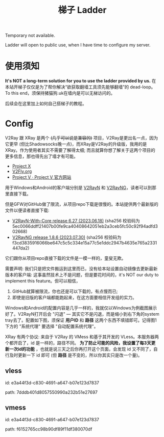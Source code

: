 #+title: 梯子 Ladder

Temporary not available.

Ladder will open to public use, when I have time to configure my server.

* 使用须知

*It's NOT a long-term solution for you to use the ladder provided by us.* 在本站开梯子仅仅是为了帮你解决“欲获取翻墙工具须先能够翻墙”的 dead-loop。To this end，须保持猪猫狗.uk在墙内是可以无梯访问的。

后续会在这里加上如何自己搭梯子的教程。


* Config

V2Ray 跟 XRay 是两个 +(几乎可以说是兼容的)+ 项目，V2Ray是更出名一点，因为它更早 (但比Shadowsocks晚一点)，而XRay是V2Ray的升级版，我用的是XRay。作为使用者其实不需要了解得太细; 而且就算你想了解关于这两个项目的更多信息，那也得先出了墙才有可能。
- [[https://xtls.github.io/][Project X]]
- [[https://www.v2fly.org/en_US/][V2Fly.org]]
- [[https://www.v2ray.com/][Project V · Project V 官方网站]]

用于Windows和Android的客户端分别是 [[https://github.com/2dust/v2rayN][V2RayN]] 和 [[https://github.com/2dust/v2rayNG][V2RayNG]]，读者可以到那里直接下载。

但是GFW对GitHub做了限流，从项目repo下载是很慢的。本站提供两个最新版的文件以便读者直接下载:
- [[https://dogcatpig.uk/ladder/v2rayN-With-Core.zip][V2RayN-With-Core release 6.27 (2023.06.18)]] (sha256 校验码为 5ec0066ddff21407b00fe9ca40408642051eb2a3ceb5fc50c92f94adfd302668)
- [[https://dogcatpig.uk/ladder/v2rayNG_1.8.6.apk][V2RayNG release 1.8.6 (2023.07.30)]] (sha256 校验码为 f3cd3835916066be647c5c5c334e15a77c5e1ddc2947b4635e765a2331447da2)
它们跟你从项目repo直接下载的文件是一模一样的，童叟无欺。

需要声明: 我们只是把文件搬运到这里而已，没有给本站设置自动镜像去更新最新版本的客户端: 这事虽然技术上不是问题，但是要花时间的，it's NOT our duty to implement this feature。但可以相信，
1. GitHub就算被限流，你也还是可以下载的，有点慢而已;
2. 即使是旧版的客户端都能跑起来，在这方面要相信开发组的实力。

Windows和Android的配置内容是几乎一样的，我就仅以Windows为例截图展示好了。V2RayN打开后会 "闪退" --- 其实它不是闪退，而是缩小到右下角的system tray去了。配置如下图，须保证 *用户ID* 和 *路径* 这两个东西不填错即可。记得图1下方的 "系统代理" 要选择 "自动配置系统代理"。

#+attr_html: :width 100%
[[https://dogcatpig.uk/ladder/Windows.png]]

#+begin_export html
<div class="flex-container">
    <img src="https://dogcatpig.uk/ladder/vless.png" width=50% style="align-self:flex-start;"/></img>
    <img src="https://dogcatpig.uk/ladder/vmess.png" width=50%/></img>
</div>
#+end_export

XRay 有两个协议: 来自于 V2Ray 的 VMess 和基于其开发的 VLess。本服务器两个都开启了，id 是一样的，路径不同。 *为了防止可能的风险，我设置了每3天更新一次id的功能* ，也就是说三天之后你再打开这个页面，会发现 id 又不同了，自行及时更新一下 id 即可 (但 *路径* 是不变的，所以你其实只是改一个量)。

** vless

id: e3a44f3d-c830-4691-a647-b07e123d7837

path: 7dddb401d8057550990a232b51e27697


** vmess

id: e3a44f3d-c830-4691-a647-b07e123d7837

path: f6152765cc98b90df89f11df380070df

